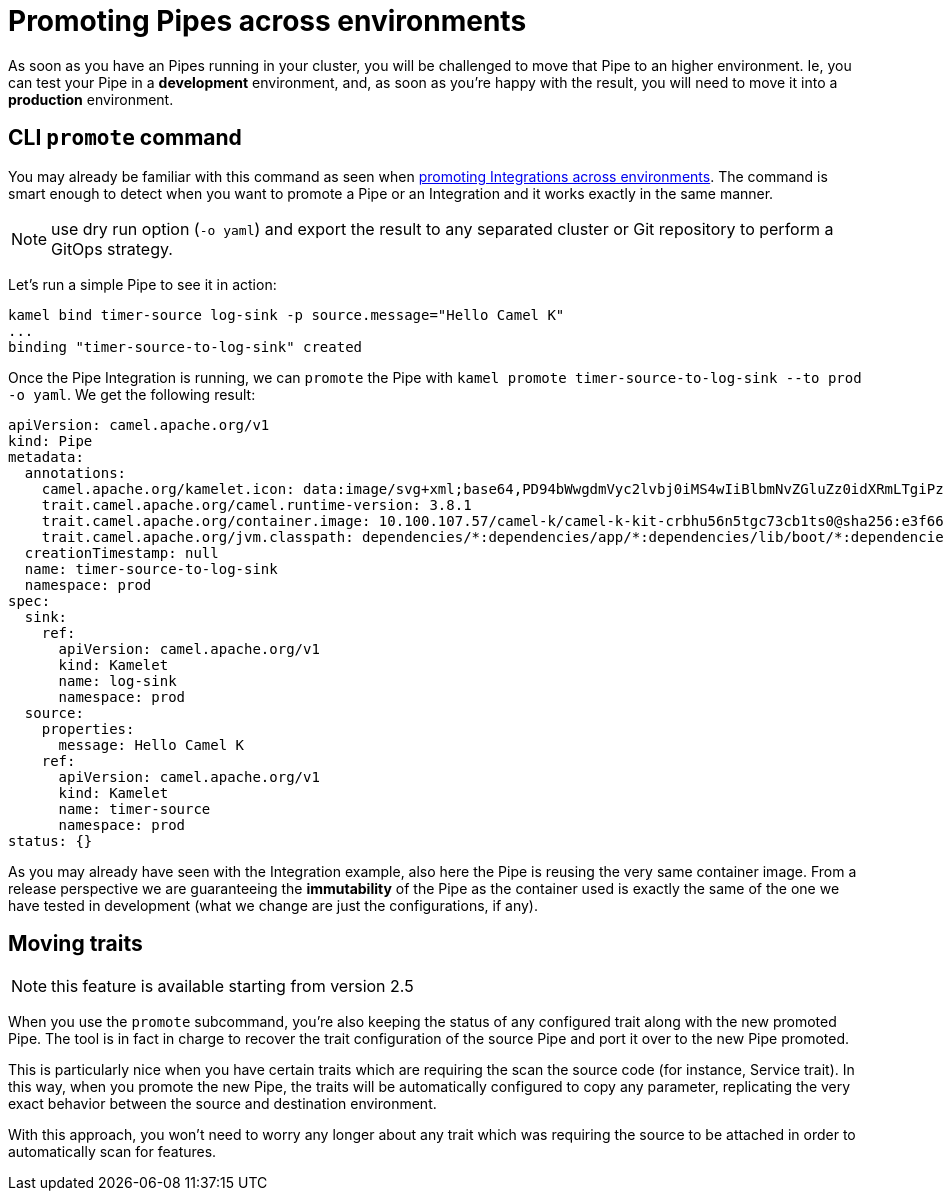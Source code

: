 [[promoting-pipes]]
= Promoting Pipes across environments

As soon as you have an Pipes running in your cluster, you will be challenged to move that Pipe to an higher environment. Ie, you can test your Pipe in a **development** environment, and, as soon as you're happy with the result, you will need to move it into a **production** environment.

[[cli-promote]]
== CLI `promote` command

You may already be familiar with this command as seen when xref:running/promoting.adoc[promoting Integrations across environments]. The command is smart enough to detect when you want to promote a Pipe or an Integration and it works exactly in the same manner.

NOTE: use dry run option (`-o yaml`) and export the result to any separated cluster or Git repository to perform a GitOps strategy.

Let's run a simple Pipe to see it in action:

```bash
kamel bind timer-source log-sink -p source.message="Hello Camel K"
...
binding "timer-source-to-log-sink" created
```

Once the Pipe Integration is running, we can `promote` the Pipe with `kamel promote timer-source-to-log-sink --to prod -o yaml`. We get the following result:

```yaml
apiVersion: camel.apache.org/v1
kind: Pipe
metadata:
  annotations:
    camel.apache.org/kamelet.icon: data:image/svg+xml;base64,PD94bWwgdmVyc2lvbj0iMS4wIiBlbmNvZGluZz0idXRmLTgiPz4NCjwhLS0gU3ZnIFZlY3RvciBJY29ucyA6IGh0dHA6Ly93d3cub25saW5ld2ViZm9udHMuY29tL2ljb24gLS0...
    trait.camel.apache.org/camel.runtime-version: 3.8.1
    trait.camel.apache.org/container.image: 10.100.107.57/camel-k/camel-k-kit-crbhu56n5tgc73cb1ts0@sha256:e3f66b61148e77ceda8531632847b455219300d95c9e640f4924b7e69419c2b9
    trait.camel.apache.org/jvm.classpath: dependencies/*:dependencies/app/*:dependencies/lib/boot/*:dependencies/lib/main/*:dependencies/quarkus/*
  creationTimestamp: null
  name: timer-source-to-log-sink
  namespace: prod
spec:
  sink:
    ref:
      apiVersion: camel.apache.org/v1
      kind: Kamelet
      name: log-sink
      namespace: prod
  source:
    properties:
      message: Hello Camel K
    ref:
      apiVersion: camel.apache.org/v1
      kind: Kamelet
      name: timer-source
      namespace: prod
status: {}
```

As you may already have seen with the Integration example, also here the Pipe is reusing the very same container image. From a release perspective we are guaranteeing the **immutability** of the Pipe as the container used is exactly the same of the one we have tested in development (what we change are just the configurations, if any).

[[traits]]
== Moving traits

NOTE: this feature is available starting from version 2.5

When you use the `promote` subcommand, you're also keeping the status of any configured trait along with the new promoted Pipe. The tool is in fact in charge to recover the trait configuration of the source Pipe and port it over to the new Pipe promoted.

This is particularly nice when you have certain traits which are requiring the scan the source code (for instance, Service trait). In this way, when you promote the new Pipe, the traits will be automatically configured to copy any parameter, replicating the very exact behavior between the source and destination environment.

With this approach, you won't need to worry any longer about any trait which was requiring the source to be attached in order to automatically scan for features.
